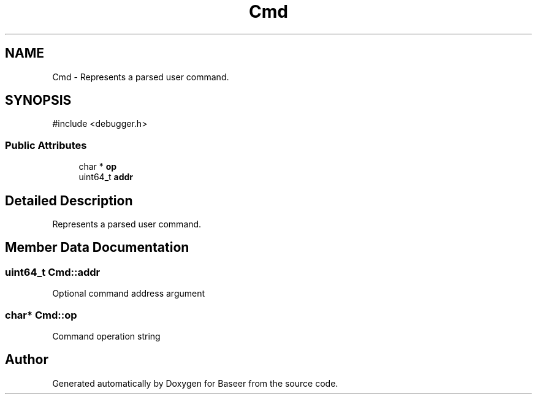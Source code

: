 .TH "Cmd" 3 "Version 0.2.0" "Baseer" \" -*- nroff -*-
.ad l
.nh
.SH NAME
Cmd \- Represents a parsed user command\&.  

.SH SYNOPSIS
.br
.PP
.PP
\fR#include <debugger\&.h>\fP
.SS "Public Attributes"

.in +1c
.ti -1c
.RI "char * \fBop\fP"
.br
.ti -1c
.RI "uint64_t \fBaddr\fP"
.br
.in -1c
.SH "Detailed Description"
.PP 
Represents a parsed user command\&. 
.SH "Member Data Documentation"
.PP 
.SS "uint64_t Cmd::addr"
Optional command address argument 
.SS "char* Cmd::op"
Command operation string 

.SH "Author"
.PP 
Generated automatically by Doxygen for Baseer from the source code\&.
